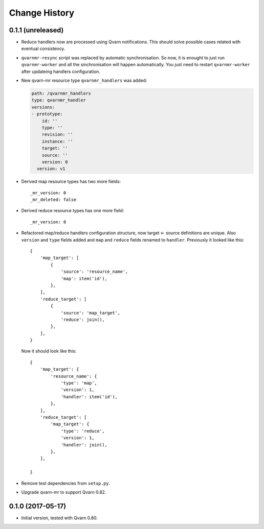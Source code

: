 Change History
==============

0.1.1 (unreleased)
------------------

- Reduce handlers now are processed using Qvarn notifications. This should
  solve possible cases related with eventual consistency.

- ``qvarnmr-resync`` script was replaced by automatic synchronisation. So now,
  it is enought to just run ``qvarnmr-worker`` and all the sinchronisation will
  happen automatically. You just need to restart ``qvarnmr-worker`` after
  updateing handlers configuration.

- New qvarn-mr resource type ``qvarnmr_handlers`` was added:

  .. code-block:: yaml

      path: /qvarnmr_handlers
      type: qvarnmr_handler
      versions:
      - prototype:
          id: ''
          type: ''
          revision: ''
          instance: ''
          target: ''
          source: ''
          version: 0
        version: v1

- Derived map resource types has two more fields::

      _mr_version: 0
      _mr_deleted: false

- Derived reduce resource types has one more field::

      _mr_version: 0

- Refactored map/reduce handlers configuration structure, now target <- source
  definitions are unique. Also ``version`` and ``type`` fields added and
  ``map`` and ``reduce`` fields renamed to ``handler``. Previously it looked
  like this::

      {
          'map_target': [
              {
                  'source': 'resource_name',
                  'map': item('id'),
              },
          ],
          'reduce_target': [
              {
                  'source': 'map_target',
                  'reduce': join(),
              },
          ],
      }

  Now it should look like this::

      {
          'map_target': {
              'resource_name': {
                  'type': 'map',
                  'version': 1,
                  'handler': item('id'),
              },
          ],
          'reduce_target': [
              'map_target': {
                  'type': 'reduce',
                  'version': 1,
                  'handler': join(),
              },
          ],

      }

- Remove test dependencies from ``setup.py``.

- Upgrade qvarn-mr to support Qvarn 0.82.


0.1.0 (2017-05-17)
------------------

- Initial version, tested with Qvarn 0.80.

